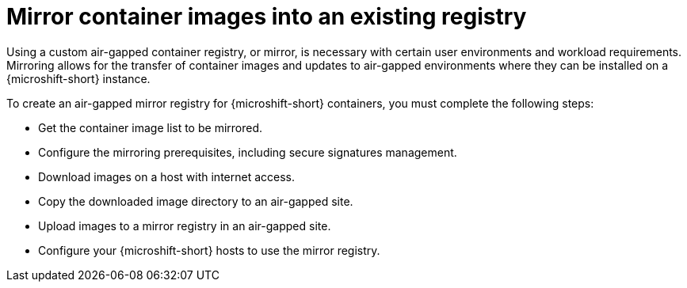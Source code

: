 // Module included in the following assemblies:
//
// * microshift/microshift_install_get_ready/microshift-deploy-with-mirror-registry.adoc

:_mod-docs-content-type: CONCEPT
[id="microshift-mirror-container-images_{context}"]
= Mirror container images into an existing registry

Using a custom air-gapped container registry, or mirror, is necessary with certain user environments and workload requirements. Mirroring allows for the transfer of container images and updates to air-gapped environments where they can be installed on a {microshift-short} instance.

To create an air-gapped mirror registry for {microshift-short} containers, you must complete the following steps:

* Get the container image list to be mirrored.
* Configure the mirroring prerequisites, including secure signatures management.
* Download images on a host with internet access.
* Copy the downloaded image directory to an air-gapped site.
* Upload images to a mirror registry in an air-gapped site.
* Configure your {microshift-short} hosts to use the mirror registry.
